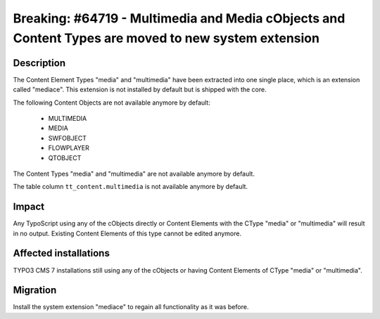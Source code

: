 ====================================================================================================
Breaking: #64719 - Multimedia and Media cObjects and Content Types are moved to new system extension
====================================================================================================

Description
===========

The Content Element Types "media" and "multimedia" have been extracted into one single place, which is an
extension called "mediace". This extension is not installed by default but is shipped with the core.

The following Content Objects are not available anymore by default:

	* MULTIMEDIA
	* MEDIA
	* SWFOBJECT
	* FLOWPLAYER
	* QTOBJECT

The Content Types "media" and "multimedia" are not available anymore by default.

The table column ``tt_content.multimedia`` is not available anymore by default.


Impact
======

Any TypoScript using any of the cObjects directly or Content Elements with the CType "media" or "multimedia"
will result in no output. Existing Content Elements of this type cannot be edited anymore.


Affected installations
======================

TYPO3 CMS 7 installations still using any of the cObjects or having Content Elements of CType "media" or "multimedia".


Migration
=========

Install the system extension "mediace" to regain all functionality as it was before.
